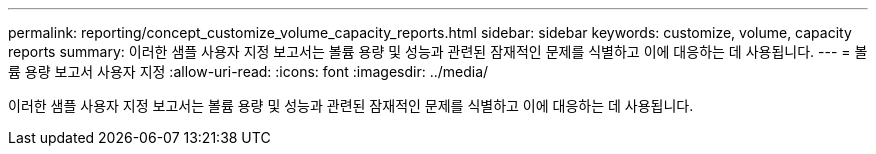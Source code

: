 ---
permalink: reporting/concept_customize_volume_capacity_reports.html 
sidebar: sidebar 
keywords: customize, volume, capacity reports 
summary: 이러한 샘플 사용자 지정 보고서는 볼륨 용량 및 성능과 관련된 잠재적인 문제를 식별하고 이에 대응하는 데 사용됩니다. 
---
= 볼륨 용량 보고서 사용자 지정
:allow-uri-read: 
:icons: font
:imagesdir: ../media/


[role="lead"]
이러한 샘플 사용자 지정 보고서는 볼륨 용량 및 성능과 관련된 잠재적인 문제를 식별하고 이에 대응하는 데 사용됩니다.
